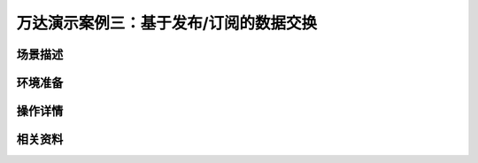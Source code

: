万达演示案例三：基于发布/订阅的数据交换
==================================================


场景描述
----------


环境准备
----------


操作详情
----------


相关资料
----------